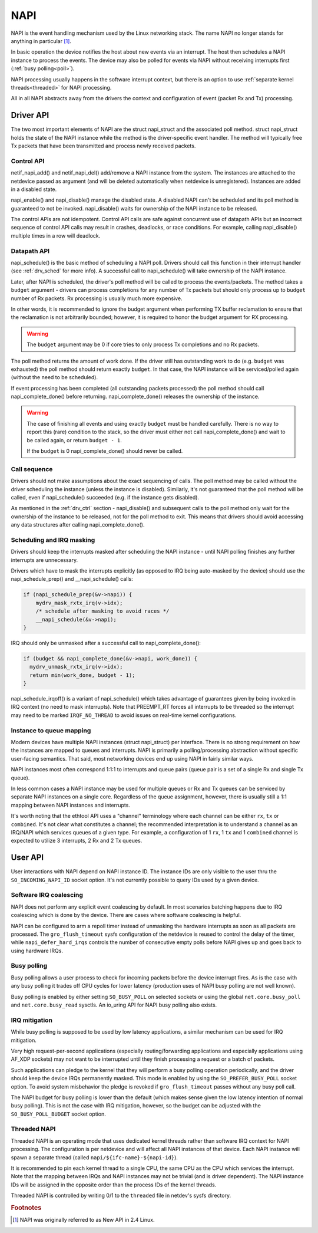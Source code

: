 .. SPDX-License-Identifier: (GPL-2.0-only OR BSD-2-Clause)

.. _napi:

====
NAPI
====

NAPI is the event handling mechanism used by the Linux networking stack.
The name NAPI no longer stands for anything in particular [#]_.

In basic operation the device notifies the host about new events
via an interrupt.
The host then schedules a NAPI instance to process the events.
The device may also be polled for events via NAPI without receiving
interrupts first (:ref:`busy polling<poll>`).

NAPI processing usually happens in the software interrupt context,
but there is an option to use :ref:`separate kernel threads<threaded>`
for NAPI processing.

All in all NAPI abstracts away from the drivers the context and configuration
of event (packet Rx and Tx) processing.

Driver API
==========

The two most important elements of NAPI are the struct napi_struct
and the associated poll method. struct napi_struct holds the state
of the NAPI instance while the method is the driver-specific event
handler. The method will typically free Tx packets that have been
transmitted and process newly received packets.

.. _drv_ctrl:

Control API
-----------

netif_napi_add() and netif_napi_del() add/remove a NAPI instance
from the system. The instances are attached to the netdevice passed
as argument (and will be deleted automatically when netdevice is
unregistered). Instances are added in a disabled state.

napi_enable() and napi_disable() manage the disabled state.
A disabled NAPI can't be scheduled and its poll method is guaranteed
to not be invoked. napi_disable() waits for ownership of the NAPI
instance to be released.

The control APIs are not idempotent. Control API calls are safe against
concurrent use of datapath APIs but an incorrect sequence of control API
calls may result in crashes, deadlocks, or race conditions. For example,
calling napi_disable() multiple times in a row will deadlock.

Datapath API
------------

napi_schedule() is the basic method of scheduling a NAPI poll.
Drivers should call this function in their interrupt handler
(see :ref:`drv_sched` for more info). A successful call to napi_schedule()
will take ownership of the NAPI instance.

Later, after NAPI is scheduled, the driver's poll method will be
called to process the events/packets. The method takes a ``budget``
argument - drivers can process completions for any number of Tx
packets but should only process up to ``budget`` number of
Rx packets. Rx processing is usually much more expensive.

In other words, it is recommended to ignore the budget argument when
performing TX buffer reclamation to ensure that the reclamation is not
arbitrarily bounded; however, it is required to honor the budget argument
for RX processing.

.. warning::

   The ``budget`` argument may be 0 if core tries to only process Tx completions
   and no Rx packets.

The poll method returns the amount of work done. If the driver still
has outstanding work to do (e.g. ``budget`` was exhausted)
the poll method should return exactly ``budget``. In that case,
the NAPI instance will be serviced/polled again (without the
need to be scheduled).

If event processing has been completed (all outstanding packets
processed) the poll method should call napi_complete_done()
before returning. napi_complete_done() releases the ownership
of the instance.

.. warning::

   The case of finishing all events and using exactly ``budget``
   must be handled carefully. There is no way to report this
   (rare) condition to the stack, so the driver must either
   not call napi_complete_done() and wait to be called again,
   or return ``budget - 1``.

   If the ``budget`` is 0 napi_complete_done() should never be called.

Call sequence
-------------

Drivers should not make assumptions about the exact sequencing
of calls. The poll method may be called without the driver scheduling
the instance (unless the instance is disabled). Similarly,
it's not guaranteed that the poll method will be called, even
if napi_schedule() succeeded (e.g. if the instance gets disabled).

As mentioned in the :ref:`drv_ctrl` section - napi_disable() and subsequent
calls to the poll method only wait for the ownership of the instance
to be released, not for the poll method to exit. This means that
drivers should avoid accessing any data structures after calling
napi_complete_done().

.. _drv_sched:

Scheduling and IRQ masking
--------------------------

Drivers should keep the interrupts masked after scheduling
the NAPI instance - until NAPI polling finishes any further
interrupts are unnecessary.

Drivers which have to mask the interrupts explicitly (as opposed
to IRQ being auto-masked by the device) should use the napi_schedule_prep()
and __napi_schedule() calls:

.. code-block:: c

  if (napi_schedule_prep(&v->napi)) {
      mydrv_mask_rxtx_irq(v->idx);
      /* schedule after masking to avoid races */
      __napi_schedule(&v->napi);
  }

IRQ should only be unmasked after a successful call to napi_complete_done():

.. code-block:: c

  if (budget && napi_complete_done(&v->napi, work_done)) {
    mydrv_unmask_rxtx_irq(v->idx);
    return min(work_done, budget - 1);
  }

napi_schedule_irqoff() is a variant of napi_schedule() which takes advantage
of guarantees given by being invoked in IRQ context (no need to
mask interrupts). Note that PREEMPT_RT forces all interrupts
to be threaded so the interrupt may need to be marked ``IRQF_NO_THREAD``
to avoid issues on real-time kernel configurations.

Instance to queue mapping
-------------------------

Modern devices have multiple NAPI instances (struct napi_struct) per
interface. There is no strong requirement on how the instances are
mapped to queues and interrupts. NAPI is primarily a polling/processing
abstraction without specific user-facing semantics. That said, most networking
devices end up using NAPI in fairly similar ways.

NAPI instances most often correspond 1:1:1 to interrupts and queue pairs
(queue pair is a set of a single Rx and single Tx queue).

In less common cases a NAPI instance may be used for multiple queues
or Rx and Tx queues can be serviced by separate NAPI instances on a single
core. Regardless of the queue assignment, however, there is usually still
a 1:1 mapping between NAPI instances and interrupts.

It's worth noting that the ethtool API uses a "channel" terminology where
each channel can be either ``rx``, ``tx`` or ``combined``. It's not clear
what constitutes a channel; the recommended interpretation is to understand
a channel as an IRQ/NAPI which services queues of a given type. For example,
a configuration of 1 ``rx``, 1 ``tx`` and 1 ``combined`` channel is expected
to utilize 3 interrupts, 2 Rx and 2 Tx queues.

User API
========

User interactions with NAPI depend on NAPI instance ID. The instance IDs
are only visible to the user thru the ``SO_INCOMING_NAPI_ID`` socket option.
It's not currently possible to query IDs used by a given device.

Software IRQ coalescing
-----------------------

NAPI does not perform any explicit event coalescing by default.
In most scenarios batching happens due to IRQ coalescing which is done
by the device. There are cases where software coalescing is helpful.

NAPI can be configured to arm a repoll timer instead of unmasking
the hardware interrupts as soon as all packets are processed.
The ``gro_flush_timeout`` sysfs configuration of the netdevice
is reused to control the delay of the timer, while
``napi_defer_hard_irqs`` controls the number of consecutive empty polls
before NAPI gives up and goes back to using hardware IRQs.

.. _poll:

Busy polling
------------

Busy polling allows a user process to check for incoming packets before
the device interrupt fires. As is the case with any busy polling it trades
off CPU cycles for lower latency (production uses of NAPI busy polling
are not well known).

Busy polling is enabled by either setting ``SO_BUSY_POLL`` on
selected sockets or using the global ``net.core.busy_poll`` and
``net.core.busy_read`` sysctls. An io_uring API for NAPI busy polling
also exists.

IRQ mitigation
---------------

While busy polling is supposed to be used by low latency applications,
a similar mechanism can be used for IRQ mitigation.

Very high request-per-second applications (especially routing/forwarding
applications and especially applications using AF_XDP sockets) may not
want to be interrupted until they finish processing a request or a batch
of packets.

Such applications can pledge to the kernel that they will perform a busy
polling operation periodically, and the driver should keep the device IRQs
permanently masked. This mode is enabled by using the ``SO_PREFER_BUSY_POLL``
socket option. To avoid system misbehavior the pledge is revoked
if ``gro_flush_timeout`` passes without any busy poll call.

The NAPI budget for busy polling is lower than the default (which makes
sense given the low latency intention of normal busy polling). This is
not the case with IRQ mitigation, however, so the budget can be adjusted
with the ``SO_BUSY_POLL_BUDGET`` socket option.

.. _threaded:

Threaded NAPI
-------------

Threaded NAPI is an operating mode that uses dedicated kernel
threads rather than software IRQ context for NAPI processing.
The configuration is per netdevice and will affect all
NAPI instances of that device. Each NAPI instance will spawn a separate
thread (called ``napi/${ifc-name}-${napi-id}``).

It is recommended to pin each kernel thread to a single CPU, the same
CPU as the CPU which services the interrupt. Note that the mapping
between IRQs and NAPI instances may not be trivial (and is driver
dependent). The NAPI instance IDs will be assigned in the opposite
order than the process IDs of the kernel threads.

Threaded NAPI is controlled by writing 0/1 to the ``threaded`` file in
netdev's sysfs directory.

.. rubric:: Footnotes

.. [#] NAPI was originally referred to as New API in 2.4 Linux.
